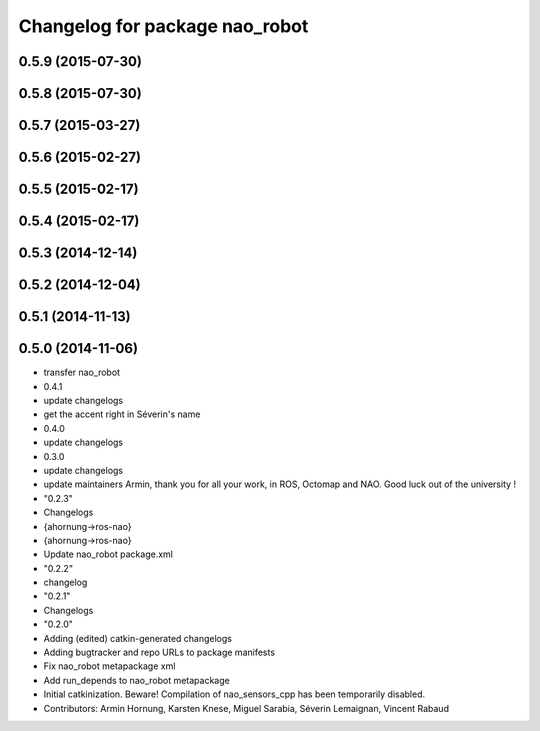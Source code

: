 ^^^^^^^^^^^^^^^^^^^^^^^^^^^^^^^
Changelog for package nao_robot
^^^^^^^^^^^^^^^^^^^^^^^^^^^^^^^

0.5.9 (2015-07-30)
------------------

0.5.8 (2015-07-30)
------------------

0.5.7 (2015-03-27)
------------------

0.5.6 (2015-02-27)
------------------

0.5.5 (2015-02-17)
------------------

0.5.4 (2015-02-17)
------------------

0.5.3 (2014-12-14)
------------------

0.5.2 (2014-12-04)
------------------

0.5.1 (2014-11-13)
------------------

0.5.0 (2014-11-06)
------------------
* transfer nao_robot
* 0.4.1
* update changelogs
* get the accent right in Séverin's name
* 0.4.0
* update changelogs
* 0.3.0
* update changelogs
* update maintainers
  Armin, thank you for all your work, in ROS, Octomap and NAO.
  Good luck out of the university !
* "0.2.3"
* Changelogs
* {ahornung->ros-nao}
* {ahornung->ros-nao}
* Update nao_robot package.xml
* "0.2.2"
* changelog
* "0.2.1"
* Changelogs
* "0.2.0"
* Adding (edited) catkin-generated changelogs
* Adding bugtracker and repo URLs to package manifests
* Fix nao_robot metapackage xml
* Add run_depends to nao_robot metapackage
* Initial catkinization.
  Beware! Compilation of nao_sensors_cpp has been temporarily disabled.
* Contributors: Armin Hornung, Karsten Knese, Miguel Sarabia, Séverin Lemaignan, Vincent Rabaud
